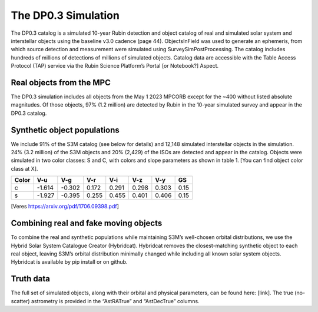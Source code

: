 .. Review the README on instructions to contribute.
.. Review the style guide to keep a consistent approach to the documentation.
.. Static objects, such as figures, should be stored in the _static directory. Review the _static/README on instructions to contribute.
.. Do not remove the comments that describe each section. They are included to provide guidance to contributors.
.. Do not remove other content provided in the templates, such as a section. Instead, comment out the content and include comments to explain the situation. For example:
	- If a section within the template is not needed, comment out the section title and label reference. Do not delete the expected section title, reference or related comments provided from the template.
    - If a file cannot include a title (surrounded by ampersands (#)), comment out the title from the template and include a comment explaining why this is implemented (in addition to applying the ``title`` directive).

.. This is the label that can be used for cross referencing this file.
.. Recommended title label format is "Directory Name"-"Title Name" -- Spaces should be replaced by hyphens.
.. _Data-Products-DP0-3-Data-Simulation:
.. Each section should include a label for cross referencing to a given area.
.. Recommended format for all labels is "Title Name"-"Section Name" -- Spaces should be replaced by hyphens.
.. To reference a label that isn't associated with an reST object such as a title or figure, you must include the link and explicit title using the syntax :ref:`link text <label-name>`.
.. A warning will alert you of identical labels during the linkcheck process.


####################
The DP0.3 Simulation
####################

.. This section should provide a brief, top-level description of the page.

The DP0.3 catalog is a simulated 10-year Rubin detection and object catalog of real and simulated solar system and interstellar objects using the 
baseline v3.0 cadence (page 44). ObjectsInField was used to generate an ephemeris, from which source detection and measurement were simulated using 
SurveySimPostProcessing. The catalog includes hundreds of millions of detections of millions of simulated objects. 
Catalog data are accessible with the Table Access Protocol (TAP) service via the Rubin Science Platform’s Portal [or Notebook?] Aspect.


.. _Data-Products-DP0-3-Data-Simulation-Real-Objects:

Real objects from the MPC
=========================

The DP0.3 simulation includes all objects from the May 1 2023 MPCORB except for the ~400 without listed absolute magnitudes. Of those objects, 
97% (1.2 million) are detected by Rubin in the 10-year simulated survey and appear in the DP0.3 catalog. 


.. _Data-Products-DP0-3-Data-Simulation-Fake-Objects:

Synthetic object populations
============================

We include 91% of the S3M catalog (see below for details) and 12,148 simulated interstellar objects in the simulation. 24% (3.2 million) 
of the S3M objects and 20% (2,429) of the ISOs are detected and appear in the catalog. 
Objects were simulated in two color classes: S and C, with colors and slope parameters as shown in table 1. [You can find object color class at X]. 


+-------+------+------+-----+-----+-----+-----+-----+
| Color | V-u  | V-g  | V-r | V-i | V-z | V-y | GS  |
+=======+======+======+=====+=====+=====+=====+=====+
|     c |-1.614|-0.302|0.172|0.291|0.298|0.303|0.15 |
+-------+------+------+-----+-----+-----+-----+-----+
|     s |-1.927|-0.395|0.255|0.455|0.401|0.406|0.15 |
+-------+------+------+-----+-----+-----+-----+-----+

[Veres https://arxiv.org/pdf/1706.09398.pdf]


.. _Data-Products-DP0-3-Data-Simulation-Combo:

Combining real and fake moving objects
======================================

To combine the real and synthetic populations while maintaining S3M’s well-chosen orbital distributions, 
we use the Hybrid Solar System Catalogue Creator (Hybridcat). Hybridcat removes the closest-matching synthetic object to each real object, 
leaving S3M’s orbital distribution minimally changed while including all known solar system objects. 
Hybridcat is available by pip install or on github.


.. _Data-Products-DP0-3-Data-Simulation-Truth-Data:

Truth data
==========

The full set of simulated objects, along with their orbital and physical parameters, can be found here: [link]. 
The true (no-scatter) astrometry is provided in the “AstRATrue” and “AstDecTrue” columns. 

